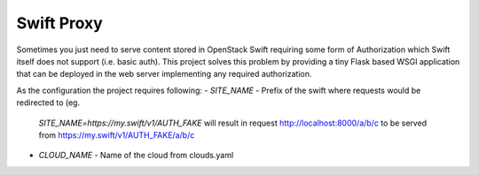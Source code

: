 ===========
Swift Proxy
===========


Sometimes you just need to serve content stored in OpenStack Swift requiring
some form of Authorization which Swift itself does not support (i.e. basic
auth). This project solves this problem by providing a tiny Flask based WSGI
application that can be deployed in the web server implementing any required
authorization.

As the configuration the project requires following:
- `SITE_NAME` - Prefix of the swift where requests would be redirected to (eg.
  `SITE_NAME=https://my.swift/v1/AUTH_FAKE` will result in request
  http://localhost:8000/a/b/c to be served from
  https://my.swift/v1/AUTH_FAKE/a/b/c
* `CLOUD_NAME` - Name of the cloud from clouds.yaml

